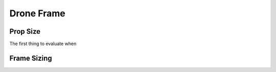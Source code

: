 Drone Frame
===========

Prop Size
---------
The first thing to evaluate when 

Frame Sizing
------------
